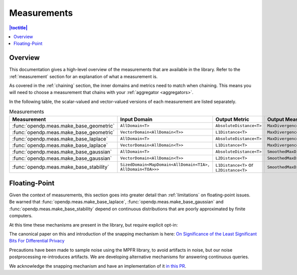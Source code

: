 .. _measurements:

Measurements
===============

.. contents:: |toctitle|
    :local:

Overview
--------
This documentation gives a high-level overview of the measurements that are available in the library.
Refer to the :ref:`measurement` section for an explanation of what a measurement is.

As covered in the :ref:`chaining` section, the inner domains and metrics need to match when chaining.
This means you will need to choose a measurement that chains with your :ref:`aggregator <aggregators>`.

In the following table, the scalar-valued and vector-valued versions of each measurement are listed separately.


.. list-table:: Measurements
   :header-rows: 1

   * - Measurement
     - Input Domain
     - Output Metric
     - Output Measure
   * - :func:`opendp.meas.make_base_geometric`
     - ``AllDomain<T>``
     - ``AbsoluteDistance<T>``
     - ``MaxDivergence<T>``
   * - :func:`opendp.meas.make_base_geometric`
     - ``VectorDomain<AllDomain<T>>``
     - ``L1Distance<T>``
     - ``MaxDivergence<T>``
   * - :func:`opendp.meas.make_base_laplace`
     - ``AllDomain<T>``
     - ``AbsoluteDistance<T>``
     - ``MaxDivergence<T>``
   * - :func:`opendp.meas.make_base_laplace`
     - ``VectorDomain<AllDomain<T>>``
     - ``L1Distance<T>``
     - ``MaxDivergence<T>``
   * - :func:`opendp.meas.make_base_gaussian`
     - ``AllDomain<T>``
     - ``AbsoluteDistance<T>``
     - ``SmoothedMaxDivergence<T>``
   * - :func:`opendp.meas.make_base_gaussian`
     - ``VectorDomain<AllDomain<T>>``
     - ``L2Distance<T>``
     - ``SmoothedMaxDivergence<T>``
   * - :func:`opendp.meas.make_base_stability`
     - ``SizedDomain<MapDomain<AllDomain<TIA>, AllDomain<TOA>>>``
     - ``L1Distance<T>`` or ``L2Distance<T>``
     - ``SmoothedMaxDivergence<T>``

.. _floating-point:

Floating-Point
--------------

Given the context of measurements, this section goes into greater detail than :ref:`limitations` on floating-point issues.
Be warned that :func:`opendp.meas.make_base_laplace`, :func:`opendp.meas.make_base_gaussian` and :func:`opendp.meas.make_base_stability`
depend on continuous distributions that are poorly approximated by finite computers.

At this time these mechanisms are present in the library, but require explicit opt-in:

.. doctest::

    >>> from opendp.mod import enable_features
    >>> enable_features("floating-point")

The canonical paper on this and introduction of the snapping mechanism is here:
`On Significance of the Least Significant Bits For Differential Privacy <https://www.microsoft.com/en-us/research/wp-content/uploads/2012/10/lsbs.pdf>`_

Precautions have been made to sample noise using the MPFR library, to avoid artifacts in noise,
but our noise postprocessing re-introduces artifacts.
We are developing alternative mechanisms for answering continuous queries.

We acknowledge the snapping mechanism and have an implementation of it `in this PR <https://github.com/opendp/opendp/pull/84>`_.
